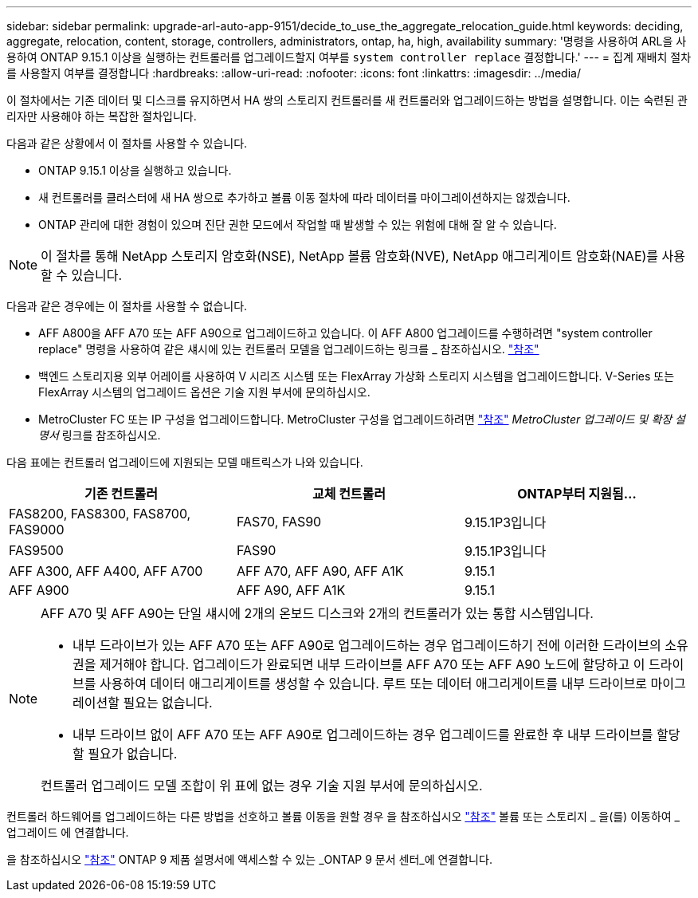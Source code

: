 ---
sidebar: sidebar 
permalink: upgrade-arl-auto-app-9151/decide_to_use_the_aggregate_relocation_guide.html 
keywords: deciding, aggregate, relocation, content, storage, controllers, administrators, ontap, ha, high, availability 
summary: '명령을 사용하여 ARL을 사용하여 ONTAP 9.15.1 이상을 실행하는 컨트롤러를 업그레이드할지 여부를 `system controller replace` 결정합니다.' 
---
= 집계 재배치 절차를 사용할지 여부를 결정합니다
:hardbreaks:
:allow-uri-read: 
:nofooter: 
:icons: font
:linkattrs: 
:imagesdir: ../media/


[role="lead"]
이 절차에서는 기존 데이터 및 디스크를 유지하면서 HA 쌍의 스토리지 컨트롤러를 새 컨트롤러와 업그레이드하는 방법을 설명합니다. 이는 숙련된 관리자만 사용해야 하는 복잡한 절차입니다.

다음과 같은 상황에서 이 절차를 사용할 수 있습니다.

* ONTAP 9.15.1 이상을 실행하고 있습니다.
* 새 컨트롤러를 클러스터에 새 HA 쌍으로 추가하고 볼륨 이동 절차에 따라 데이터를 마이그레이션하지는 않겠습니다.
* ONTAP 관리에 대한 경험이 있으며 진단 권한 모드에서 작업할 때 발생할 수 있는 위험에 대해 잘 알 수 있습니다.



NOTE: 이 절차를 통해 NetApp 스토리지 암호화(NSE), NetApp 볼륨 암호화(NVE), NetApp 애그리게이트 암호화(NAE)를 사용할 수 있습니다.

다음과 같은 경우에는 이 절차를 사용할 수 없습니다.

* AFF A800을 AFF A70 또는 AFF A90으로 업그레이드하고 있습니다. 이 AFF A800 업그레이드를 수행하려면 "system controller replace" 명령을 사용하여 같은 섀시에 있는 컨트롤러 모델을 업그레이드하는 링크를 _ 참조하십시오. link:other_references.html["참조"]
* 백엔드 스토리지용 외부 어레이를 사용하여 V 시리즈 시스템 또는 FlexArray 가상화 스토리지 시스템을 업그레이드합니다. V-Series 또는 FlexArray 시스템의 업그레이드 옵션은 기술 지원 부서에 문의하십시오.
* MetroCluster FC 또는 IP 구성을 업그레이드합니다. MetroCluster 구성을 업그레이드하려면 link:other_references.html["참조"] _MetroCluster 업그레이드 및 확장 설명서_ 링크를 참조하십시오.


[[sys_commands_9151_supported_systems]] 다음 표에는 컨트롤러 업그레이드에 지원되는 모델 매트릭스가 나와 있습니다.

|===
| 기존 컨트롤러 | 교체 컨트롤러 | ONTAP부터 지원됨... 


| FAS8200, FAS8300, FAS8700, FAS9000 | FAS70, FAS90 | 9.15.1P3입니다 


| FAS9500 | FAS90 | 9.15.1P3입니다 


| AFF A300, AFF A400, AFF A700 | AFF A70, AFF A90, AFF A1K | 9.15.1 


| AFF A900 | AFF A90, AFF A1K | 9.15.1 
|===
[NOTE]
====
AFF A70 및 AFF A90는 단일 섀시에 2개의 온보드 디스크와 2개의 컨트롤러가 있는 통합 시스템입니다.

* 내부 드라이브가 있는 AFF A70 또는 AFF A90로 업그레이드하는 경우 업그레이드하기 전에 이러한 드라이브의 소유권을 제거해야 합니다. 업그레이드가 완료되면 내부 드라이브를 AFF A70 또는 AFF A90 노드에 할당하고 이 드라이브를 사용하여 데이터 애그리게이트를 생성할 수 있습니다. 루트 또는 데이터 애그리게이트를 내부 드라이브로 마이그레이션할 필요는 없습니다.
* 내부 드라이브 없이 AFF A70 또는 AFF A90로 업그레이드하는 경우 업그레이드를 완료한 후 내부 드라이브를 할당할 필요가 없습니다.


컨트롤러 업그레이드 모델 조합이 위 표에 없는 경우 기술 지원 부서에 문의하십시오.

====
컨트롤러 하드웨어를 업그레이드하는 다른 방법을 선호하고 볼륨 이동을 원할 경우 을 참조하십시오 link:other_references.html["참조"] 볼륨 또는 스토리지 _ 을(를) 이동하여 _ 업그레이드 에 연결합니다.

을 참조하십시오 link:other_references.html["참조"] ONTAP 9 제품 설명서에 액세스할 수 있는 _ONTAP 9 문서 센터_에 연결합니다.

